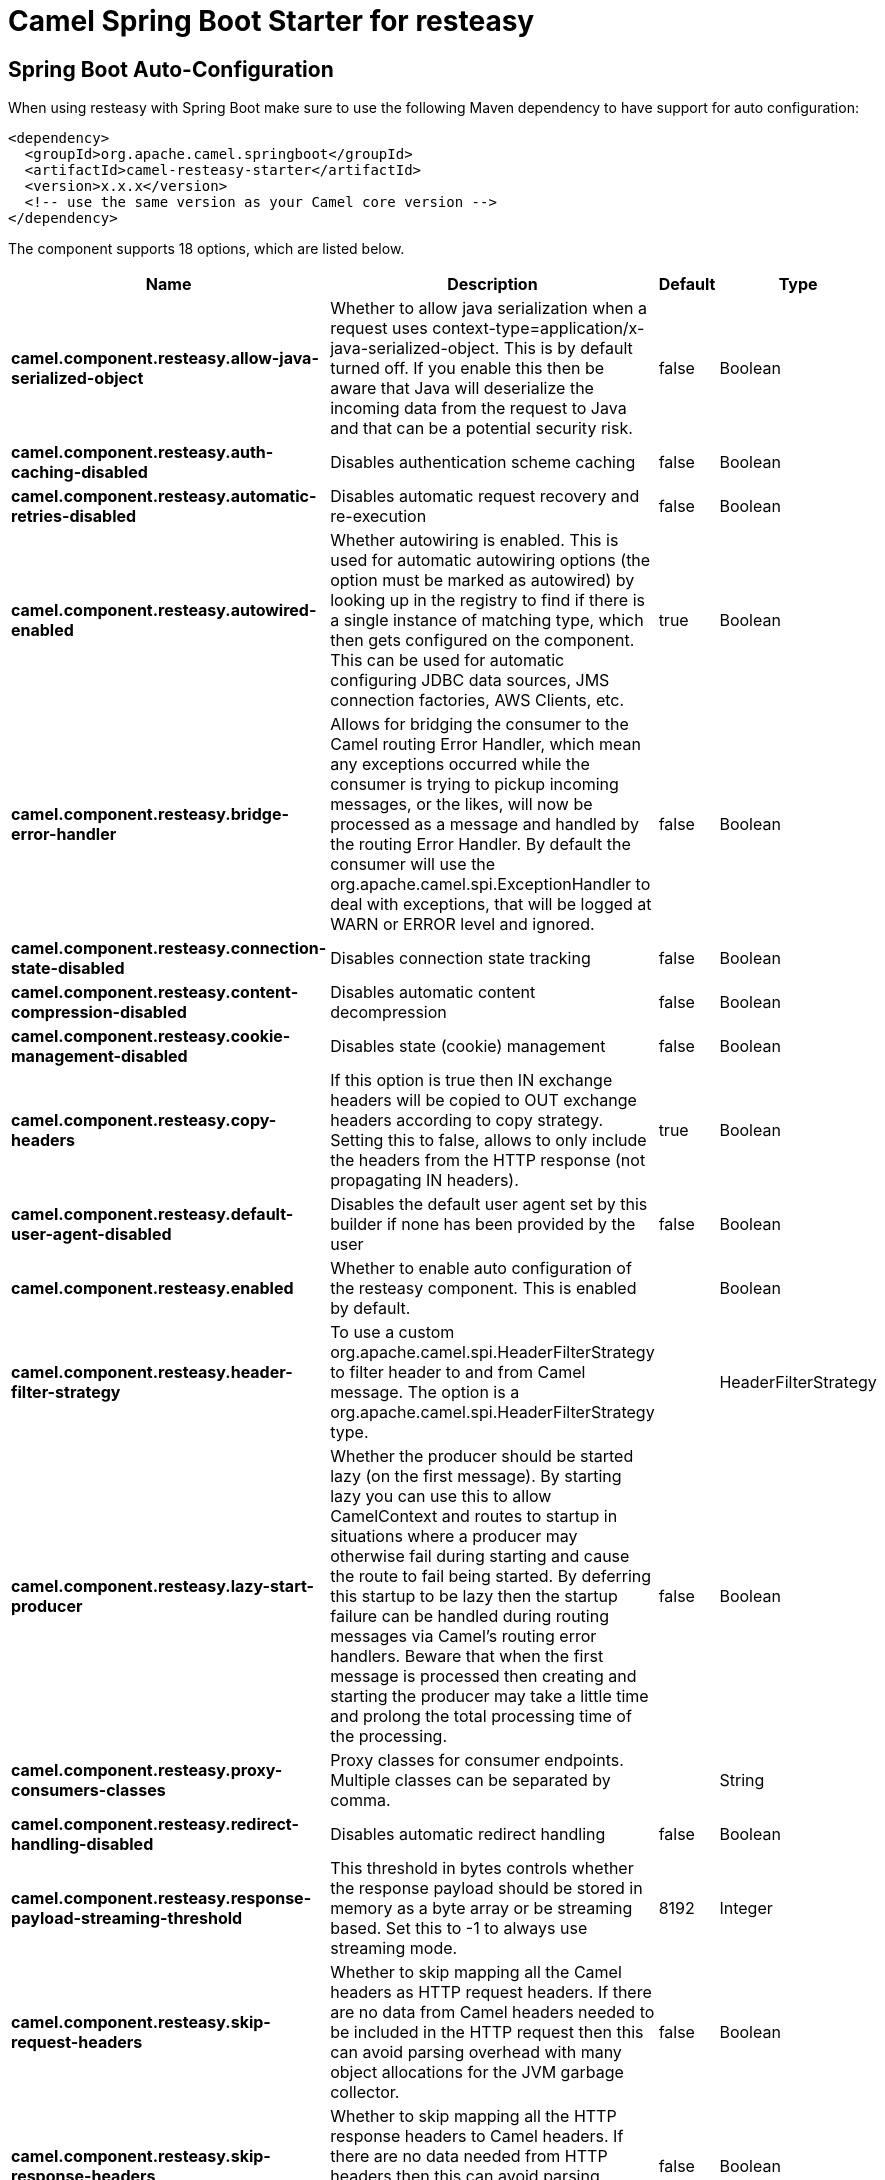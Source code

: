 // spring-boot-auto-configure options: START
:page-partial:
:doctitle: Camel Spring Boot Starter for resteasy

== Spring Boot Auto-Configuration

When using resteasy with Spring Boot make sure to use the following Maven dependency to have support for auto configuration:

[source,xml]
----
<dependency>
  <groupId>org.apache.camel.springboot</groupId>
  <artifactId>camel-resteasy-starter</artifactId>
  <version>x.x.x</version>
  <!-- use the same version as your Camel core version -->
</dependency>
----


The component supports 18 options, which are listed below.



[width="100%",cols="2,5,^1,2",options="header"]
|===
| Name | Description | Default | Type
| *camel.component.resteasy.allow-java-serialized-object* | Whether to allow java serialization when a request uses context-type=application/x-java-serialized-object. This is by default turned off. If you enable this then be aware that Java will deserialize the incoming data from the request to Java and that can be a potential security risk. | false | Boolean
| *camel.component.resteasy.auth-caching-disabled* | Disables authentication scheme caching | false | Boolean
| *camel.component.resteasy.automatic-retries-disabled* | Disables automatic request recovery and re-execution | false | Boolean
| *camel.component.resteasy.autowired-enabled* | Whether autowiring is enabled. This is used for automatic autowiring options (the option must be marked as autowired) by looking up in the registry to find if there is a single instance of matching type, which then gets configured on the component. This can be used for automatic configuring JDBC data sources, JMS connection factories, AWS Clients, etc. | true | Boolean
| *camel.component.resteasy.bridge-error-handler* | Allows for bridging the consumer to the Camel routing Error Handler, which mean any exceptions occurred while the consumer is trying to pickup incoming messages, or the likes, will now be processed as a message and handled by the routing Error Handler. By default the consumer will use the org.apache.camel.spi.ExceptionHandler to deal with exceptions, that will be logged at WARN or ERROR level and ignored. | false | Boolean
| *camel.component.resteasy.connection-state-disabled* | Disables connection state tracking | false | Boolean
| *camel.component.resteasy.content-compression-disabled* | Disables automatic content decompression | false | Boolean
| *camel.component.resteasy.cookie-management-disabled* | Disables state (cookie) management | false | Boolean
| *camel.component.resteasy.copy-headers* | If this option is true then IN exchange headers will be copied to OUT exchange headers according to copy strategy. Setting this to false, allows to only include the headers from the HTTP response (not propagating IN headers). | true | Boolean
| *camel.component.resteasy.default-user-agent-disabled* | Disables the default user agent set by this builder if none has been provided by the user | false | Boolean
| *camel.component.resteasy.enabled* | Whether to enable auto configuration of the resteasy component. This is enabled by default. |  | Boolean
| *camel.component.resteasy.header-filter-strategy* | To use a custom org.apache.camel.spi.HeaderFilterStrategy to filter header to and from Camel message. The option is a org.apache.camel.spi.HeaderFilterStrategy type. |  | HeaderFilterStrategy
| *camel.component.resteasy.lazy-start-producer* | Whether the producer should be started lazy (on the first message). By starting lazy you can use this to allow CamelContext and routes to startup in situations where a producer may otherwise fail during starting and cause the route to fail being started. By deferring this startup to be lazy then the startup failure can be handled during routing messages via Camel's routing error handlers. Beware that when the first message is processed then creating and starting the producer may take a little time and prolong the total processing time of the processing. | false | Boolean
| *camel.component.resteasy.proxy-consumers-classes* | Proxy classes for consumer endpoints. Multiple classes can be separated by comma. |  | String
| *camel.component.resteasy.redirect-handling-disabled* | Disables automatic redirect handling | false | Boolean
| *camel.component.resteasy.response-payload-streaming-threshold* | This threshold in bytes controls whether the response payload should be stored in memory as a byte array or be streaming based. Set this to -1 to always use streaming mode. | 8192 | Integer
| *camel.component.resteasy.skip-request-headers* | Whether to skip mapping all the Camel headers as HTTP request headers. If there are no data from Camel headers needed to be included in the HTTP request then this can avoid parsing overhead with many object allocations for the JVM garbage collector. | false | Boolean
| *camel.component.resteasy.skip-response-headers* | Whether to skip mapping all the HTTP response headers to Camel headers. If there are no data needed from HTTP headers then this can avoid parsing overhead with many object allocations for the JVM garbage collector. | false | Boolean
|===
// spring-boot-auto-configure options: END
